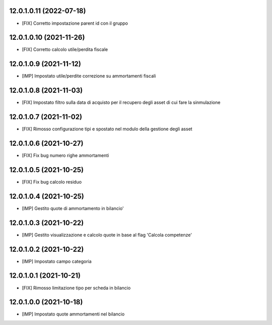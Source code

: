 12.0.1.0.11 (2022-07-18)
~~~~~~~~~~~~~~~~~~~~~~~~

* [FIX] Corretto impostazione parent id con il gruppo

12.0.1.0.10 (2021-11-26)
~~~~~~~~~~~~~~~~~~~~~~~~

* [FIX] Corretto calcolo utile/perdita fiscale

12.0.1.0.9 (2021-11-12)
~~~~~~~~~~~~~~~~~~~~~~~~

* [IMP] Impostato utile/perdite correzione su ammortamenti fiscali

12.0.1.0.8 (2021-11-03)
~~~~~~~~~~~~~~~~~~~~~~~~

* [FIX] Impostato filtro sulla data di acquisto per il recupero degli asset di cui fare la sinmulazione

12.0.1.0.7 (2021-11-02)
~~~~~~~~~~~~~~~~~~~~~~~~

* [FIX] Rimosso configurazione tipi e spostato nel modulo della gestione degli asset

12.0.1.0.6 (2021-10-27)
~~~~~~~~~~~~~~~~~~~~~~~~

* [FIX] Fix bug numero righe ammortamenti

12.0.1.0.5 (2021-10-25)
~~~~~~~~~~~~~~~~~~~~~~~~

* [FIX] Fix bug calcolo residuo

12.0.1.0.4 (2021-10-25)
~~~~~~~~~~~~~~~~~~~~~~~~

* [IMP] Gestito quote di ammortamento in bilancio'

12.0.1.0.3 (2021-10-22)
~~~~~~~~~~~~~~~~~~~~~~~~

* [IMP] Gestito visualizzazione e calcolo quote in base al flag 'Calcola competenze'

12.0.1.0.2 (2021-10-22)
~~~~~~~~~~~~~~~~~~~~~~~~

* [IMP] Impostato campo categoria

12.0.1.0.1 (2021-10-21)
~~~~~~~~~~~~~~~~~~~~~~~~

* [FIX] Rimosso limitazione tipo per scheda in bilancio

12.0.1.0.0 (2021-10-18)
~~~~~~~~~~~~~~~~~~~~~~~~

* [IMP] Impostato quote ammortamenti nel bilancio

